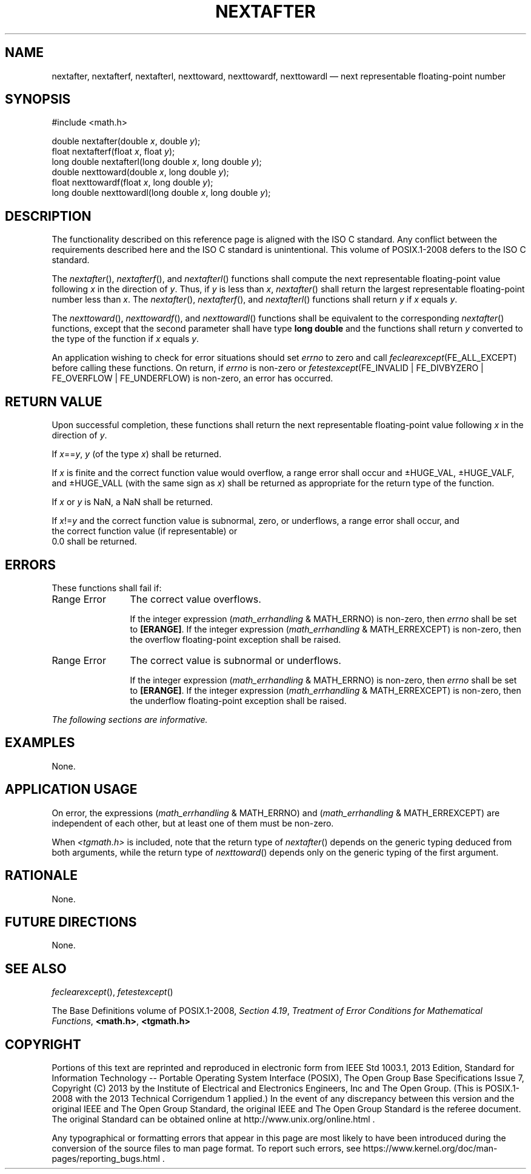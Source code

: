 '\" et
.TH NEXTAFTER "3" 2013 "IEEE/The Open Group" "POSIX Programmer's Manual"

.SH NAME
nextafter,
nextafterf,
nextafterl,
nexttoward,
nexttowardf,
nexttowardl
\(em next representable floating-point number
.SH SYNOPSIS
.LP
.nf
#include <math.h>
.P
double nextafter(double \fIx\fP, double \fIy\fP);
float nextafterf(float \fIx\fP, float \fIy\fP);
long double nextafterl(long double \fIx\fP, long double \fIy\fP);
double nexttoward(double \fIx\fP, long double \fIy\fP);
float nexttowardf(float \fIx\fP, long double \fIy\fP);
long double nexttowardl(long double \fIx\fP, long double \fIy\fP);
.fi
.SH DESCRIPTION
The functionality described on this reference page is aligned with the
ISO\ C standard. Any conflict between the requirements described here and the
ISO\ C standard is unintentional. This volume of POSIX.1\(hy2008 defers to the ISO\ C standard.
.P
The
\fInextafter\fR(),
\fInextafterf\fR(),
and
\fInextafterl\fR()
functions shall compute the next representable floating-point value
following
.IR x
in the direction of
.IR y .
Thus, if
.IR y
is less than
.IR x ,
\fInextafter\fR()
shall return the largest representable floating-point number less than
.IR x .
The
\fInextafter\fR(),
\fInextafterf\fR(),
and
\fInextafterl\fR()
functions shall return
.IR y
if
.IR x
equals
.IR y .
.P
The
\fInexttoward\fR(),
\fInexttowardf\fR(),
and
\fInexttowardl\fR()
functions shall be equivalent to the corresponding
\fInextafter\fR()
functions, except that the second parameter shall have type
.BR "long double"
and the functions shall return
.IR y
converted to the type of the function if
.IR x
equals
.IR y .
.P
An application wishing to check for error situations should set
.IR errno
to zero and call
.IR feclearexcept (FE_ALL_EXCEPT)
before calling these functions. On return, if
.IR errno
is non-zero or \fIfetestexcept\fR(FE_INVALID | FE_DIVBYZERO |
FE_OVERFLOW | FE_UNDERFLOW) is non-zero, an error has occurred.
.SH "RETURN VALUE"
Upon successful completion, these functions shall return the next
representable floating-point value following
.IR x
in the direction of
.IR y .
.P
If
.IR x ==\c
.IR y ,
.IR y
(of the type
.IR x )
shall be returned.
.P
If
.IR x
is finite and the correct function value would overflow, a range error
shall occur and \(+-HUGE_VAL, \(+-HUGE_VALF, and \(+-HUGE_VALL (with
the same sign as
.IR x )
shall be returned as appropriate for the return type of the function.
.P
If
.IR x
or
.IR y
is NaN, a NaN shall be returned.
.P
If
.IR x !=\c
.IR y
and the correct function value is subnormal, zero, or underflows,
a range error shall occur, and
.br
the correct function value (if representable) or
.br
0.0 shall be returned.
.SH ERRORS
These functions shall fail if:
.IP "Range\ Error" 12
The correct value overflows.
.RS 12 
.P
If the integer expression (\fImath_errhandling\fR & MATH_ERRNO) is
non-zero, then
.IR errno
shall be set to
.BR [ERANGE] .
If the integer expression (\fImath_errhandling\fR & MATH_ERREXCEPT) is
non-zero, then the overflow floating-point exception shall be raised.
.RE
.IP "Range\ Error" 12
The correct value is subnormal or underflows.
.RS 12 
.P
If the integer expression (\fImath_errhandling\fR & MATH_ERRNO) is
non-zero, then
.IR errno
shall be set to
.BR [ERANGE] .
If the integer expression (\fImath_errhandling\fR & MATH_ERREXCEPT) is
non-zero, then the underflow floating-point exception shall be raised.
.RE
.LP
.IR "The following sections are informative."
.SH EXAMPLES
None.
.SH "APPLICATION USAGE"
On error, the expressions (\fImath_errhandling\fR & MATH_ERRNO) and
(\fImath_errhandling\fR & MATH_ERREXCEPT) are independent of each
other, but at least one of them must be non-zero.
.P
When
.IR <tgmath.h> 
is included, note that the return type of
\fInextafter\fR()
depends on the generic typing deduced from both arguments, while the
return type of
\fInexttoward\fR()
depends only on the generic typing of the first argument.
.SH RATIONALE
None.
.SH "FUTURE DIRECTIONS"
None.
.SH "SEE ALSO"
.IR "\fIfeclearexcept\fR\^(\|)",
.IR "\fIfetestexcept\fR\^(\|)"
.P
The Base Definitions volume of POSIX.1\(hy2008,
.IR "Section 4.19" ", " "Treatment of Error Conditions for Mathematical Functions",
.IR "\fB<math.h>\fP",
.IR "\fB<tgmath.h>\fP"
.SH COPYRIGHT
Portions of this text are reprinted and reproduced in electronic form
from IEEE Std 1003.1, 2013 Edition, Standard for Information Technology
-- Portable Operating System Interface (POSIX), The Open Group Base
Specifications Issue 7, Copyright (C) 2013 by the Institute of
Electrical and Electronics Engineers, Inc and The Open Group.
(This is POSIX.1-2008 with the 2013 Technical Corrigendum 1 applied.) In the
event of any discrepancy between this version and the original IEEE and
The Open Group Standard, the original IEEE and The Open Group Standard
is the referee document. The original Standard can be obtained online at
http://www.unix.org/online.html .

Any typographical or formatting errors that appear
in this page are most likely
to have been introduced during the conversion of the source files to
man page format. To report such errors, see
https://www.kernel.org/doc/man-pages/reporting_bugs.html .
